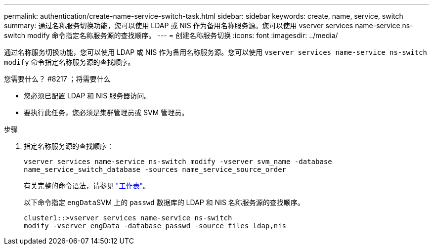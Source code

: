 ---
permalink: authentication/create-name-service-switch-task.html 
sidebar: sidebar 
keywords: create, name, service, switch 
summary: 通过名称服务切换功能，您可以使用 LDAP 或 NIS 作为备用名称服务源。您可以使用 vserver services name-service ns-switch modify 命令指定名称服务源的查找顺序。 
---
= 创建名称服务切换
:icons: font
:imagesdir: ../media/


[role="lead"]
通过名称服务切换功能，您可以使用 LDAP 或 NIS 作为备用名称服务源。您可以使用 `vserver services name-service ns-switch modify` 命令指定名称服务源的查找顺序。

.您需要什么？ #8217 ；将需要什么
* 您必须已配置 LDAP 和 NIS 服务器访问。
* 要执行此任务，您必须是集群管理员或 SVM 管理员。


.步骤
. 指定名称服务源的查找顺序：
+
`vserver services name-service ns-switch modify -vserver svm_name -database name_service_switch_database -sources name_service_source_order`

+
有关完整的命令语法，请参见 link:config-worksheets-reference.html["工作表"]。

+
以下命令指定 ``engData``SVM 上的 `passwd` 数据库的 LDAP 和 NIS 名称服务源的查找顺序。

+
[listing]
----
cluster1::>vserver services name-service ns-switch
modify -vserver engData -database passwd -source files ldap,nis
----

